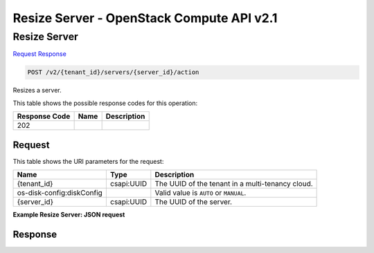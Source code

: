 =============================================================================
Resize Server -  OpenStack Compute API v2.1
=============================================================================

Resize Server
~~~~~~~~~~~~~~~~~~~~~~~~~

`Request <POST_resize_server_v2_tenant_id_servers_server_id_action.rst#request>`__
`Response <POST_resize_server_v2_tenant_id_servers_server_id_action.rst#response>`__

.. code-block:: javascript

    POST /v2/{tenant_id}/servers/{server_id}/action

Resizes a server.



This table shows the possible response codes for this operation:


+--------------------------+-------------------------+-------------------------+
|Response Code             |Name                     |Description              |
+==========================+=========================+=========================+
|202                       |                         |                         |
+--------------------------+-------------------------+-------------------------+


Request
^^^^^^^^^^^^^^^^^

This table shows the URI parameters for the request:

+--------------------------+-------------------------+-------------------------+
|Name                      |Type                     |Description              |
+==========================+=========================+=========================+
|{tenant_id}               |csapi:UUID               |The UUID of the tenant   |
|                          |                         |in a multi-tenancy cloud.|
+--------------------------+-------------------------+-------------------------+
|os-disk-config:diskConfig |                         |Valid value is ``AUTO``  |
|                          |                         |or ``MANUAL``.           |
+--------------------------+-------------------------+-------------------------+
|{server_id}               |csapi:UUID               |The UUID of the server.  |
+--------------------------+-------------------------+-------------------------+








**Example Resize Server: JSON request**


.. code::

    


Response
^^^^^^^^^^^^^^^^^^




